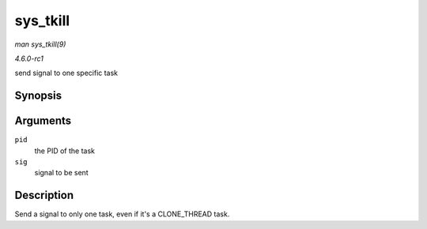 
.. _API-sys-tkill:

=========
sys_tkill
=========

*man sys_tkill(9)*

*4.6.0-rc1*

send signal to one specific task


Synopsis
========

.. c:function:: long sys_tkill( pid_t pid, int sig )

Arguments
=========

``pid``
    the PID of the task

``sig``
    signal to be sent


Description
===========

Send a signal to only one task, even if it's a CLONE_THREAD task.
